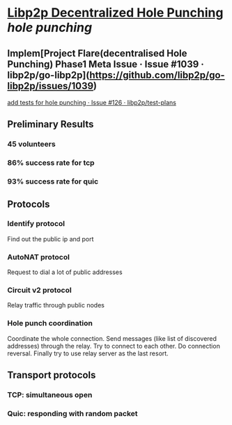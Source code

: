 * [[https://research.protocol.ai/publications/decentralized-hole-punching/][Libp2p Decentralized Hole Punching]] [[hole punching]]
** Implem[Project Flare(decentralised Hole Punching) Phase1 Meta Issue · Issue #1039 · libp2p/go-libp2p](https://github.com/libp2p/go-libp2p/issues/1039)
[[https://github.com/libp2p/test-plans/issues/126][add tests for hole punching · Issue #126 · libp2p/test-plans]]
** Preliminary Results
*** 45 volunteers
*** 86% success rate for tcp
*** 93% success rate for quic
** Protocols
*** Identify protocol
Find out the public ip and port
*** AutoNAT protocol
Request to dial a lot of public addresses
*** Circuit v2 protocol
Relay traffic through public nodes
*** Hole punch coordination
Coordinate the whole connection. Send messages (like list of discovered addresses) through the relay. Try to connect to each other. Do connection reversal. Finally try to use relay server as the last resort.
** Transport protocols
*** TCP: simultaneous open
*** Quic: responding with random packet